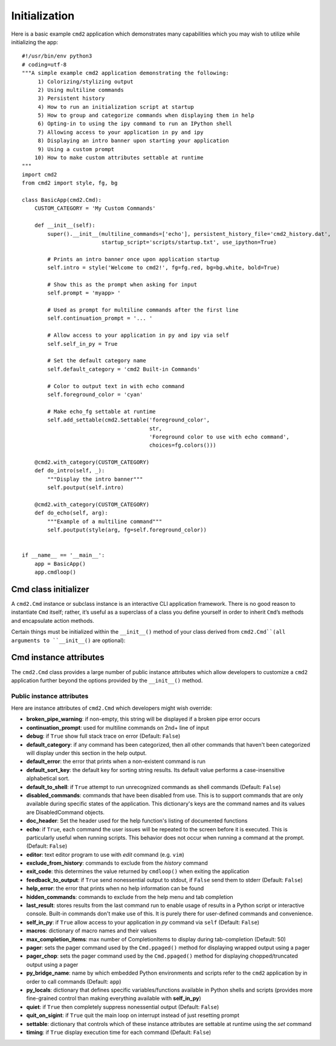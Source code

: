 Initialization
==============

Here is a basic example ``cmd2`` application which demonstrates many
capabilities which you may wish to utilize while initializing the app::

    #!/usr/bin/env python3
    # coding=utf-8
    """A simple example cmd2 application demonstrating the following:
         1) Colorizing/stylizing output
         2) Using multiline commands
         3) Persistent history
         4) How to run an initialization script at startup
         5) How to group and categorize commands when displaying them in help
         6) Opting-in to using the ipy command to run an IPython shell
         7) Allowing access to your application in py and ipy
         8) Displaying an intro banner upon starting your application
         9) Using a custom prompt
        10) How to make custom attributes settable at runtime
    """
    import cmd2
    from cmd2 import style, fg, bg

    class BasicApp(cmd2.Cmd):
        CUSTOM_CATEGORY = 'My Custom Commands'

        def __init__(self):
            super().__init__(multiline_commands=['echo'], persistent_history_file='cmd2_history.dat',
                             startup_script='scripts/startup.txt', use_ipython=True)

            # Prints an intro banner once upon application startup
            self.intro = style('Welcome to cmd2!', fg=fg.red, bg=bg.white, bold=True)

            # Show this as the prompt when asking for input
            self.prompt = 'myapp> '

            # Used as prompt for multiline commands after the first line
            self.continuation_prompt = '... '

            # Allow access to your application in py and ipy via self
            self.self_in_py = True

            # Set the default category name
            self.default_category = 'cmd2 Built-in Commands'

            # Color to output text in with echo command
            self.foreground_color = 'cyan'

            # Make echo_fg settable at runtime
            self.add_settable(cmd2.Settable('foreground_color',
                                            str,
                                            'Foreground color to use with echo command',
                                            choices=fg.colors()))

        @cmd2.with_category(CUSTOM_CATEGORY)
        def do_intro(self, _):
            """Display the intro banner"""
            self.poutput(self.intro)

        @cmd2.with_category(CUSTOM_CATEGORY)
        def do_echo(self, arg):
            """Example of a multiline command"""
            self.poutput(style(arg, fg=self.foreground_color))


    if __name__ == '__main__':
        app = BasicApp()
        app.cmdloop()


Cmd class initializer
---------------------

A ``cmd2.Cmd`` instance or subclass instance is an interactive CLI application
framework. There is no good reason to instantiate ``Cmd`` itself; rather, it’s
useful as a superclass of a class you define yourself in order to inherit
``Cmd``’s methods and encapsulate action methods.

Certain things must be initialized within the ``__init__()`` method of your
class derived from ``cmd2.Cmd``(all arguments to ``__init__()`` are optional):

.. automethod:: cmd2.cmd2.Cmd.__init__
    :noindex:

Cmd instance attributes
-----------------------

The ``cmd2.Cmd`` class provides a large number of public instance attributes
which allow developers to customize a ``cmd2`` application further beyond the
options provided by the ``__init__()`` method.

Public instance attributes
~~~~~~~~~~~~~~~~~~~~~~~~~~
Here are instance attributes of ``cmd2.Cmd`` which developers might wish
override:

- **broken_pipe_warning**: if non-empty, this string will be displayed if a
  broken pipe error occurs
- **continuation_prompt**: used for multiline commands on 2nd+ line of input
- **debug**: if ``True`` show full stack trace on error (Default: ``False``)
- **default_category**: if any command has been categorized, then all other
  commands that haven't been categorized will display under this section in the
  help output.
- **default_error**: the error that prints when a non-existent command is run
- **default_sort_key**: the default key for sorting string results. Its default
  value performs a case-insensitive alphabetical sort.
- **default_to_shell**: if ``True`` attempt to run unrecognized commands as
  shell commands (Default: ``False``)
- **disabled_commands**: commands that have been disabled from use. This is to
  support commands that are only available during specific states of the
  application. This dictionary's keys are the command names and its values are
  DisabledCommand objects.
- **doc_header**: Set the header used for the help function's listing of
  documented functions
- **echo**: if ``True``, each command the user issues will be repeated to the
  screen before it is executed. This is particularly useful when running
  scripts. This behavior does not occur when running a command at the prompt.
  (Default: ``False``)
- **editor**: text editor program to use with *edit* command (e.g. ``vim``)
- **exclude_from_history**: commands to exclude from the *history* command
- **exit_code**: this determines the value returned by ``cmdloop()`` when
  exiting the application
- **feedback_to_output**: if ``True`` send nonessential output to stdout, if
  ``False`` send them to stderr (Default: ``False``)
- **help_error**: the error that prints when no help information can be found
- **hidden_commands**: commands to exclude from the help menu and tab
  completion
- **last_result**: stores results from the last command run to enable usage
  of results in a Python script or interactive console. Built-in commands don't
  make use of this.  It is purely there for user-defined commands and
  convenience.
- **self_in_py**: if ``True`` allow access to your application in *py*
  command via ``self`` (Default: ``False``)
- **macros**: dictionary of macro names and their values
- **max_completion_items**: max number of CompletionItems to display during
  tab-completion (Default: 50)
- **pager**: sets the pager command used by the ``Cmd.ppaged()`` method for
  displaying wrapped output using a pager
- **pager_chop**: sets the pager command used by the ``Cmd.ppaged()`` method
  for displaying chopped/truncated output using a pager
- **py_bridge_name**: name by which embedded Python environments and scripts
  refer to the ``cmd2`` application by in order to call commands (Default:
  ``app``)
- **py_locals**: dictionary that defines specific variables/functions available
  in Python shells and scripts (provides more fine-grained control than making
  everything available with **self_in_py**)
- **quiet**: if ``True`` then completely suppress nonessential output (Default:
  ``False``)
- **quit_on_sigint**: if ``True`` quit the main loop on interrupt instead of
  just resetting prompt
- **settable**: dictionary that controls which of these instance attributes
  are settable at runtime using the *set* command
- **timing**: if ``True`` display execution time for each command (Default:
  ``False``)
